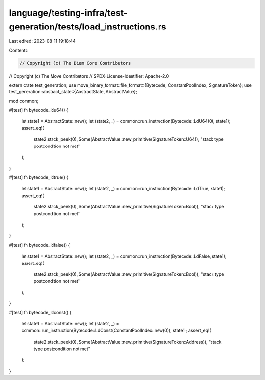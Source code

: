 language/testing-infra/test-generation/tests/load_instructions.rs
=================================================================

Last edited: 2023-08-11 19:18:44

Contents:

.. code-block:: rs

    // Copyright (c) The Diem Core Contributors
// Copyright (c) The Move Contributors
// SPDX-License-Identifier: Apache-2.0

extern crate test_generation;
use move_binary_format::file_format::{Bytecode, ConstantPoolIndex, SignatureToken};
use test_generation::abstract_state::{AbstractState, AbstractValue};

mod common;

#[test]
fn bytecode_ldu64() {
    let state1 = AbstractState::new();
    let (state2, _) = common::run_instruction(Bytecode::LdU64(0), state1);
    assert_eq!(
        state2.stack_peek(0),
        Some(AbstractValue::new_primitive(SignatureToken::U64)),
        "stack type postcondition not met"
    );
}

#[test]
fn bytecode_ldtrue() {
    let state1 = AbstractState::new();
    let (state2, _) = common::run_instruction(Bytecode::LdTrue, state1);
    assert_eq!(
        state2.stack_peek(0),
        Some(AbstractValue::new_primitive(SignatureToken::Bool)),
        "stack type postcondition not met"
    );
}

#[test]
fn bytecode_ldfalse() {
    let state1 = AbstractState::new();
    let (state2, _) = common::run_instruction(Bytecode::LdFalse, state1);
    assert_eq!(
        state2.stack_peek(0),
        Some(AbstractValue::new_primitive(SignatureToken::Bool)),
        "stack type postcondition not met"
    );
}

#[test]
fn bytecode_ldconst() {
    let state1 = AbstractState::new();
    let (state2, _) = common::run_instruction(Bytecode::LdConst(ConstantPoolIndex::new(0)), state1);
    assert_eq!(
        state2.stack_peek(0),
        Some(AbstractValue::new_primitive(SignatureToken::Address)),
        "stack type postcondition not met"
    );
}


